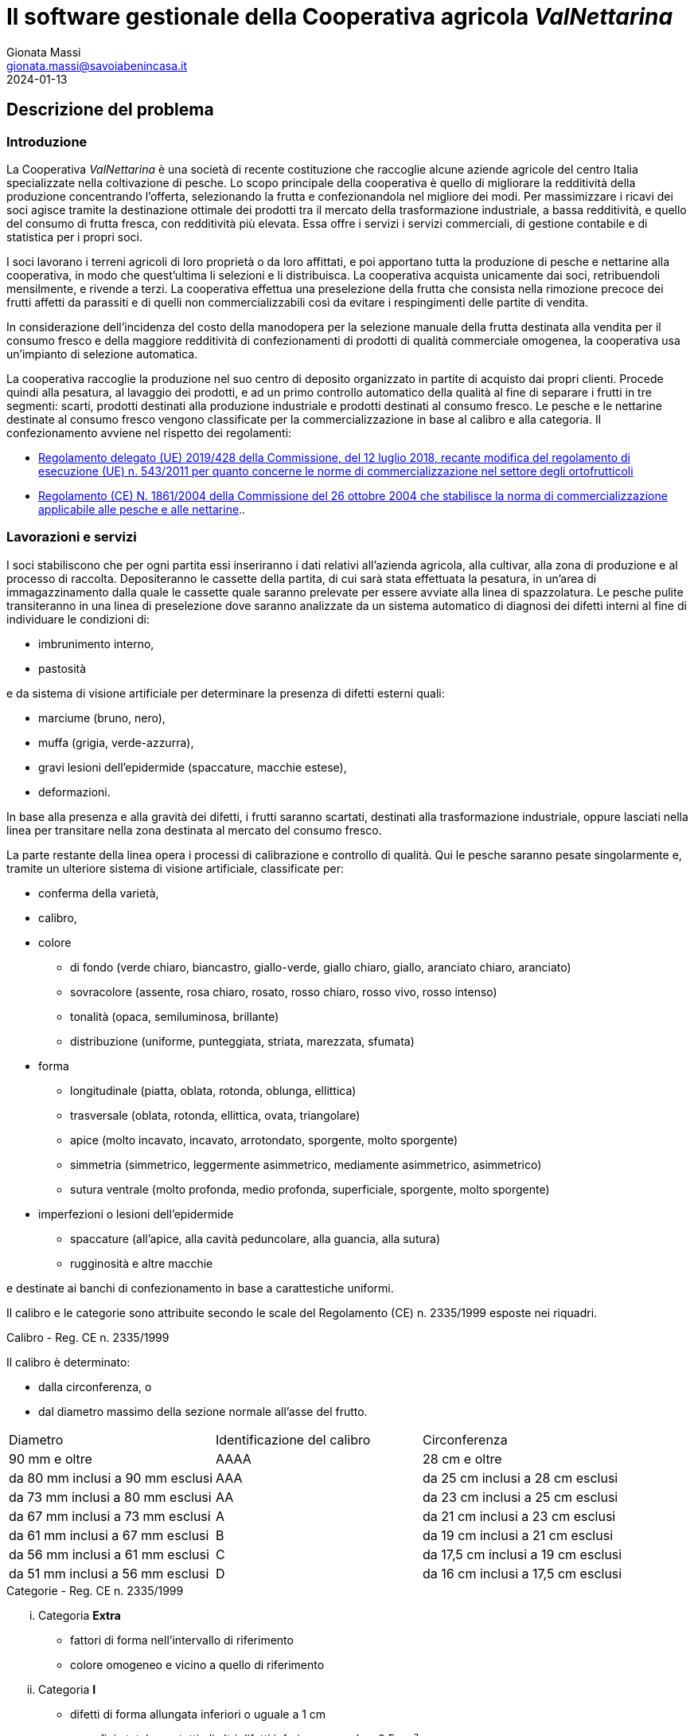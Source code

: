 = Il software gestionale della Cooperativa agricola _ValNettarina_
Gionata Massi <gionata.massi@savoiabenincasa.it>
2024-01-13

== Descrizione del problema

=== Introduzione
La Cooperativa _ValNettarina_ è una società di recente costituzione che raccoglie alcune aziende agricole del centro Italia specializzate nella coltivazione di pesche.
Lo scopo principale della cooperativa è quello di migliorare la redditività della produzione concentrando l'offerta, selezionando la frutta e confezionandola nel migliore dei modi.
Per massimizzare i ricavi dei soci agisce tramite la destinazione ottimale dei prodotti tra il mercato della trasformazione industriale, a bassa redditività, e quello del consumo di frutta fresca, con redditività più elevata.
Essa offre i servizi i servizi commerciali, di gestione contabile e di statistica per i propri soci.

I soci lavorano i terreni agricoli di loro proprietà o da loro affittati, e poi apportano tutta la produzione di pesche e nettarine alla cooperativa, in modo che quest'ultima li selezioni e li distribuisca. La cooperativa acquista unicamente dai soci, retribuendoli mensilmente, e rivende a terzi.
La cooperativa effettua una preselezione della frutta che consista nella rimozione precoce dei frutti affetti da parassiti e di quelli non commercializzabili così da evitare i respingimenti delle partite di vendita.

In considerazione dell'incidenza del costo della manodopera per la selezione manuale della frutta destinata alla vendita per il consumo fresco e della maggiore redditività di confezionamenti di prodotti di qualità commerciale omogenea, la cooperativa usa un'impianto di selezione automatica.

La cooperativa raccoglie la produzione nel suo centro di deposito organizzato in partite di acquisto dai propri clienti.
Procede quindi alla pesatura, al lavaggio dei prodotti, e ad un primo controllo automatico della qualità al fine di separare i frutti in tre segmenti: scarti, prodotti destinati alla produzione industriale e prodotti destinati al consumo fresco.
Le pesche e le nettarine destinate al consumo fresco vengono classificate per la commercializzazione in base al calibro e alla categoria.
Il confezionamento avviene nel rispetto dei regolamenti:

* https://eur-lex.europa.eu/legal-content/IT/TXT/HTML/?uri=CELEX:32019R0428&from=IT[Regolamento delegato (UE) 2019/428 della Commissione, del 12 luglio 2018, recante modifica del regolamento di esecuzione (UE) n. 543/2011 per quanto concerne le norme di commercializzazione nel settore degli ortofrutticoli]
* https://eur-lex.europa.eu/legal-content/IT/TXT/HTML/?uri=CELEX:32004R1861&qid=1639056518933&from=IT[Regolamento (CE) N. 1861/2004 della Commissione del 26 ottobre 2004 che stabilisce la norma di commercializzazione applicabile alle pesche e alle nettarine]..

=== Lavorazioni e servizi

I soci stabiliscono che per ogni partita essi inseriranno i dati relativi all'azienda agricola, alla cultivar, alla zona di produzione e al processo di raccolta.
Depositeranno le cassette della partita, di cui sarà stata effettuata la pesatura, in un'area di immagazzinamento dalla quale le cassette quale saranno prelevate per essere avviate alla linea di spazzolatura. Le pesche pulite transiteranno in una linea di preselezione dove saranno analizzate da un sistema automatico di diagnosi dei difetti interni al fine di individuare le condizioni di:

* imbrunimento interno,
* pastosità

e da sistema di visione artificiale per determinare la presenza di difetti esterni quali:

* marciume (bruno, nero),
* muffa (grigia, verde-azzurra),
* gravi lesioni dell'epidermide (spaccature, macchie estese),
* deformazioni.

In base alla presenza e alla gravità dei difetti, i frutti saranno scartati, destinati alla trasformazione industriale, oppure lasciati nella linea per transitare nella zona destinata al mercato del consumo fresco.

La parte restante della linea opera i processi di calibrazione e controllo di qualità. Qui le pesche saranno pesate singolarmente e, tramite un ulteriore sistema di visione artificiale, classificate per:

* conferma della varietà,
* calibro,
* colore
** di fondo (verde chiaro, biancastro, giallo-verde, giallo chiaro, giallo, aranciato chiaro, aranciato)
** sovracolore (assente, rosa chiaro, rosato, rosso chiaro, rosso vivo, rosso intenso)
** tonalità (opaca, semiluminosa, brillante)
** distribuzione (uniforme, punteggiata, striata, marezzata, sfumata)
* forma
** longitudinale (piatta, oblata, rotonda, oblunga, ellittica)
** trasversale (oblata, rotonda, ellittica, ovata, triangolare)
** apice (molto incavato, incavato, arrotondato, sporgente, molto sporgente)
** simmetria (simmetrico, leggermente asimmetrico, mediamente asimmetrico, asimmetrico)
** sutura ventrale (molto profonda, medio profonda, superficiale, sporgente, molto sporgente)
* imperfezioni o lesioni dell'epidermide
** spaccature (all'apice, alla cavità peduncolare, alla guancia, alla sutura)
** rugginosità e altre macchie

e destinate ai banchi di confezionamento in base a carattestiche uniformi.

Il calibro e le categorie sono attribuite secondo le scale del Regolamento (CE) n. 2335/1999 esposte nei riquadri.

.Calibro - Reg. CE n. 2335/1999
****
Il calibro è determinato:

* dalla circonferenza, o
* dal diametro massimo della sezione normale all'asse del frutto.

|===
|Diametro|Identificazione del calibro|Circonferenza
|90 mm e oltre|AAAA|28 cm e oltre
|da 80 mm inclusi a 90 mm esclusi|AAA|da 25 cm inclusi a 28 cm esclusi
|da 73 mm inclusi a 80 mm esclusi|AA|da 23 cm inclusi a 25 cm esclusi
|da 67 mm inclusi a 73 mm esclusi|A|da 21 cm inclusi a 23 cm esclusi
|da 61 mm inclusi a 67 mm esclusi|B|da 19 cm inclusi a 21 cm esclusi
|da 56 mm inclusi a 61 mm esclusi|C|da 17,5 cm inclusi a 19 cm esclusi
|da 51 mm inclusi a 56 mm esclusi|D|da 16 cm inclusi a 17,5 cm esclusi
|===
****

.Categorie - Reg. CE n. 2335/1999
****
["lowerroman"]
. Categoria *Extra*
* fattori di forma nell'intervallo di riferimento
* colore omogeneo e vicino a quello di riferimento
. Categoria *I*
* difetti di forma allungata inferiori o uguale a 1 cm
* superficie totale per tutti gli altri difetti inferiore o uguale a 0,5 cm²
. Categoria *II*
* sono ammessi i frutti aperti al punto d'attacco del peduncolo
* difetti di forma allungata inferiori o uguale a 2 cm
* superficie totale per tutti gli altri difetti inferiori o uguale a 1,5 cm².
****

L'operatore per ogni partita carica o crea il part program con i parametri di pre-selezione e calibrazione e il prezzo da corrispondere per kilogrammo di prodotto in base alla destinazione del prodotto.


Fatte le opportune ipotesi aggiuntive e costruito un glossario di progetto, si fornisca un modello dei dati del sistema informatico di supporto al sistema informativo del centro.
Il modello deve essere costituito da uno schema concettuale (diagramma delle classi di analisi) e da uno logico (modello relazionale).
Si valuti la completezza del modello con riferimento alle seguenti operazioni:

. Operazioni del socio:
* registrazione dei dati di fatturazione,
* inserimento della cultivar, della zona di coltivazione, della data di raccolta,
* generazione dei dati di sintesi di tutte le partite consegnate in un intervallo temporale: peso complessivo, scarto, prodotto destinato alla trasformazione industriale, prodotto destinato al consumo fresco; in riferimento al mercato fresco i dati devono essere raggruppati per categoria, calibro e colorazione
. Operazioni dell'operatore:
* calibrazione dei sistemi automatici,
* creazione, aggiornamento e modifica dei part program della linea (pre-selezione della frutta e scelta dei parametri dei banchi di confezionamento),
* generazione del rapporto delle partite lavorate in un dato periodo di riferimento,
. Operazioni per la contabilità:
* generazione della fattura elettronica di pagamento della partita, con una riga per lo scarto, una per i prodotti destinati alla trasformazione e tante altre righe quante sono state le linee di confezionamento usate,
* calcolo dell'importo complessivo da corrispondere ad ogni socio nel mese corrente,
. Operazioni statistiche:
* redditività per cultivar per chilogrammo della produzione di ogni socio in un dato intervallo temporale,
* redditività per cultivar per chilogrammo della produzione di tutta la produzione in un dato intervallo temporale,
* peso netto complessivo delle confezioni per categoria e calibro per partita di acquisto,
* numero, frequenza relativa e peso delle pesche scartate per partita d'acquisto,
* aerogramma indicante le destinazioni di prodotto (tre aree) in un dato intervallo temporale,
* aerogramma indicante le destinazioni le classi di confezionamento in un dato intervallo temporale,
* calibro medio,
* rapporto sulla qualità.


// background subtraction
// histogram

[NOTE]
----
Il sistema di visione usa una singola videocamera che cattura un certo numero _n_ di frutti per fotogramma.
----

[NOTE]
----
Il sistema di visione ha più modalità operative:

* registra _n_ immagini in un video, per consentire lo sviluppo
* determina le regioni di interesse
* calibrazione dell'ottica: messa a fuoco e apertura (da contorni e saturazione dei canali del colore)
* calibra la telecamera (distorsione e pixel per millimetro)
----
